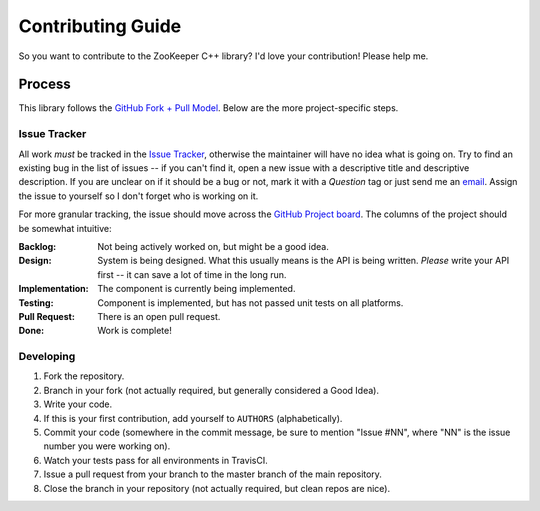 Contributing Guide
==================

So you want to contribute to the ZooKeeper C++ library?
I'd love your contribution!
Please help me.

Process
-------

This library follows the `GitHub Fork + Pull Model <https://help.github.com/articles/about-pull-requests/>`_.
Below are the more project-specific steps.

Issue Tracker
^^^^^^^^^^^^^

All work *must* be tracked in the `Issue Tracker <https://github.com/tgockel/zookeeper-cpp/issues>`_, otherwise the
maintainer will have no idea what is going on.
Try to find an existing bug in the list of issues -- if you can't find it, open a new issue with a descriptive title and
descriptive description.
If you are unclear on if it should be a bug or not, mark it with a *Question* tag or just send me an
`email <mailto:travis@gockelhut.com>`_.
Assign the issue to yourself so I don't forget who is working on it.

For more granular tracking, the issue should move across the
`GitHub Project board <https://github.com/tgockel/zookeeper-cpp/projects/1>`_.
The columns of the project should be somewhat intuitive:

:Backlog:
    Not being actively worked on, but might be a good idea.

:Design:
    System is being designed.
    What this usually means is the API is being written.
    *Please* write your API first -- it can save a lot of time in the long run.

:Implementation:
    The component is currently being implemented.

:Testing:
    Component is implemented, but has not passed unit tests on all platforms.

:Pull Request:
    There is an open pull request.

:Done:
    Work is complete!

Developing
^^^^^^^^^^

1. Fork the repository.
2. Branch in your fork (not actually required, but generally considered a Good Idea).
3. Write your code.
4. If this is your first contribution, add yourself to ``AUTHORS`` (alphabetically).
5. Commit your code (somewhere in the commit message, be sure to mention "Issue #NN", where "NN" is the issue number you
   were working on).
6. Watch your tests pass for all environments in TravisCI.
7. Issue a pull request from your branch to the master branch of the main repository.
8. Close the branch in your repository (not actually required, but clean repos are nice).
